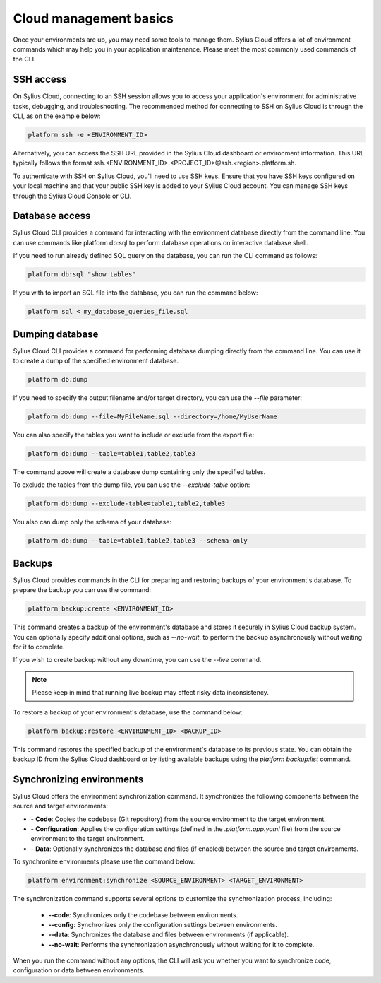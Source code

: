 Cloud management basics
=======================

Once your environments are up, you may need some tools to manage them. Sylius Cloud offers a lot of environment commands which may help you in your application maintenance.
Please meet the most commonly used commands of the CLI.

SSH access
----------

On Sylius Cloud, connecting to an SSH session allows you to access your application's environment for administrative tasks, debugging, and troubleshooting.
The recommended method for connecting to SSH on Sylius Cloud is through the CLI, as on the example below:

.. code-block:: bash

    platform ssh -e <ENVIRONMENT_ID>

Alternatively, you can access the SSH URL provided in the Sylius Cloud dashboard or environment information.
This URL typically follows the format ssh.<ENVIRONMENT_ID>.<PROJECT_ID>@ssh.<region>.platform.sh.

To authenticate with SSH on Sylius Cloud, you'll need to use SSH keys.
Ensure that you have SSH keys configured on your local machine and that your public SSH key is added to your Sylius Cloud account.
You can manage SSH keys through the Sylius Cloud Console or CLI.

Database access
---------------

Sylius Cloud CLI provides a command for interacting with the environment database directly from the command line.
You can use commands like platform db:sql to perform database operations on interactive database shell.

If you need to run already defined SQL query on the database, you can run the CLI command as follows:

.. code-block:: bash

    platform db:sql "show tables"

If you with to import an SQL file into the database, you can run the command below:

.. code-block:: bash

    platform sql < my_database_queries_file.sql

Dumping database
----------------
Sylius Cloud CLI provides a command for performing database dumping directly from the command line.
You can use it to create a dump of the specified environment database.

.. code-block:: bash

    platform db:dump

If you need to specify the output filename and/or target directory, you can use the `--file` parameter:

.. code-block:: bash

    platform db:dump --file=MyFileName.sql --directory=/home/MyUserName

You can also specify the tables you want to include or exclude from the export file:

.. code-block:: bash

    platform db:dump --table=table1,table2,table3

The command above will create a database dump containing only the specified tables.

To exclude the tables from the dump file, you can use the `--exclude-table` option:

.. code-block:: bash

    platform db:dump --exclude-table=table1,table2,table3

You also can dump only the schema of your database:

.. code-block:: bash

    platform db:dump --table=table1,table2,table3 --schema-only

Backups
-------

Sylius Cloud provides commands in the CLI for preparing and restoring backups of your environment's database.
To prepare the backup you can use the command:

.. code-block:: bash

    platform backup:create <ENVIRONMENT_ID>

This command creates a backup of the environment's database and stores it securely in Sylius Cloud backup system.
You can optionally specify additional options, such as `--no-wait`, to perform the backup asynchronously without waiting for it to complete.

If you wish to create backup without any downtime, you can use the `--live` command.

.. note::

    Please keep in mind that running live backup may effect risky data inconsistency.

To restore a backup of your environment's database, use the command below:

.. code-block:: bash

    platform backup:restore <ENVIRONMENT_ID> <BACKUP_ID>

This command restores the specified backup of the environment's database to its previous state.
You can obtain the backup ID from the Sylius Cloud dashboard or by listing available backups using the `platform backup:list` command.

Synchronizing environments
--------------------------

Sylius Cloud offers the environment synchronization command. It synchronizes the following components between the source and target environments:

- \- **Code**: Copies the codebase (Git repository) from the source environment to the target environment.
- \- **Configuration**: Applies the configuration settings (defined in the `.platform.app.yaml` file) from the source environment to the target environment.
- \- **Data**: Optionally synchronizes the database and files (if enabled) between the source and target environments.

To synchronize environments please use the command below:

.. code-block:: bash

    platform environment:synchronize <SOURCE_ENVIRONMENT> <TARGET_ENVIRONMENT>

The synchronization command supports several options to customize the synchronization process, including:

 - **\-\-code**: Synchronizes only the codebase between environments.
 - **\-\-config**: Synchronizes only the configuration settings between environments.
 - **\-\-data**: Synchronizes the database and files between environments (if applicable).
 - **\-\-no-wait**: Performs the synchronization asynchronously without waiting for it to complete.

When you run the command without any options, the CLI will ask you whether you want to synchronize code, configuration or data between environments.

